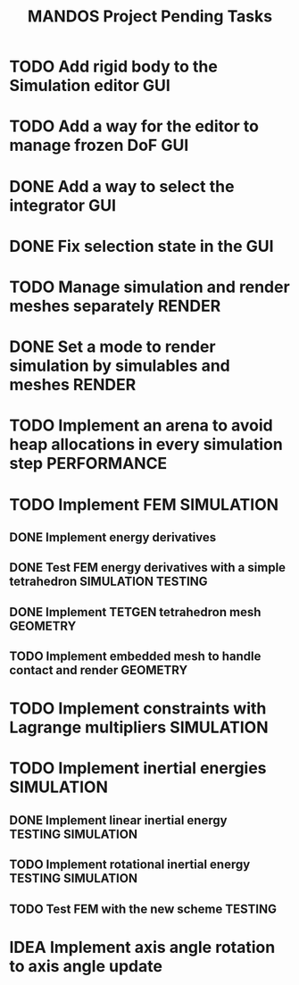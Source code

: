 #+title: MANDOS Project Pending Tasks

* TODO Add rigid body to the Simulation editor :GUI:
* TODO Add a way for the editor to manage frozen DoF :GUI:
* DONE Add a way to select the integrator :GUI:
CLOSED: [2023-11-22 Wed 15:57]
* DONE Fix selection state in the GUI
CLOSED: [2023-12-05 dt. 14:04]

* TODO Manage simulation and render meshes separately :RENDER:
* DONE Set a mode to render simulation by simulables and meshes :RENDER:
CLOSED: [2023-11-22 Wed 16:49]
* TODO Implement an arena to avoid heap allocations in every simulation step :PERFORMANCE:

* TODO Implement FEM :SIMULATION:
** DONE Implement energy derivatives
** DONE Test FEM energy derivatives with a simple tetrahedron :SIMULATION:TESTING:
CLOSED: [2023-11-22 Wed 15:26]
** DONE Implement TETGEN tetrahedron mesh :GEOMETRY:
CLOSED: [2023-11-23 Thu 16:58]
** TODO Implement embedded mesh to handle contact and render :GEOMETRY:

* TODO Implement constraints with Lagrange multipliers :SIMULATION:
* TODO Implement inertial energies :SIMULATION:
** DONE Implement linear inertial energy :TESTING:SIMULATION:
CLOSED: [2023-12-05 dt. 14:05]
** TODO Implement rotational inertial energy :TESTING:SIMULATION:
** TODO Test FEM with the new scheme :TESTING:

* IDEA Implement axis angle rotation to axis angle update
